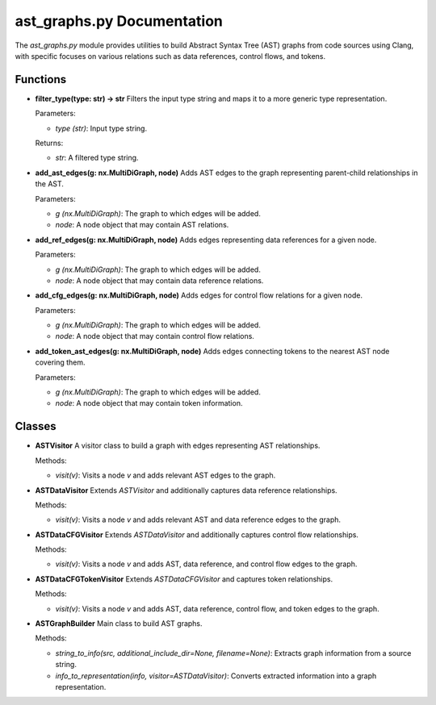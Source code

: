 ast_graphs.py Documentation
===========================

The `ast_graphs.py` module provides utilities to build Abstract Syntax Tree (AST) graphs from code sources using Clang, with specific focuses on various relations such as data references, control flows, and tokens.

Functions
---------

- **filter_type(type: str) -> str**
  Filters the input type string and maps it to a more generic type representation.
  
  Parameters:
  
  - `type (str)`: Input type string.
  
  Returns:
  
  - `str`: A filtered type string.

- **add_ast_edges(g: nx.MultiDiGraph, node)**
  Adds AST edges to the graph representing parent-child relationships in the AST.
  
  Parameters:
  
  - `g (nx.MultiDiGraph)`: The graph to which edges will be added.
  - `node`: A node object that may contain AST relations.

- **add_ref_edges(g: nx.MultiDiGraph, node)**
  Adds edges representing data references for a given node.
  
  Parameters:
  
  - `g (nx.MultiDiGraph)`: The graph to which edges will be added.
  - `node`: A node object that may contain data reference relations.

- **add_cfg_edges(g: nx.MultiDiGraph, node)**
  Adds edges for control flow relations for a given node.
  
  Parameters:
  
  - `g (nx.MultiDiGraph)`: The graph to which edges will be added.
  - `node`: A node object that may contain control flow relations.

- **add_token_ast_edges(g: nx.MultiDiGraph, node)**
  Adds edges connecting tokens to the nearest AST node covering them.
  
  Parameters:
  
  - `g (nx.MultiDiGraph)`: The graph to which edges will be added.
  - `node`: A node object that may contain token information.

Classes
-------

- **ASTVisitor**
  A visitor class to build a graph with edges representing AST relationships.
  
  Methods:
  
  - `visit(v)`: Visits a node `v` and adds relevant AST edges to the graph.

- **ASTDataVisitor**
  Extends `ASTVisitor` and additionally captures data reference relationships.
  
  Methods:
  
  - `visit(v)`: Visits a node `v` and adds relevant AST and data reference edges to the graph.

- **ASTDataCFGVisitor**
  Extends `ASTDataVisitor` and additionally captures control flow relationships.
  
  Methods:
  
  - `visit(v)`: Visits a node `v` and adds AST, data reference, and control flow edges to the graph.

- **ASTDataCFGTokenVisitor**
  Extends `ASTDataCFGVisitor` and captures token relationships.
  
  Methods:
  
  - `visit(v)`: Visits a node `v` and adds AST, data reference, control flow, and token edges to the graph.

- **ASTGraphBuilder**
  Main class to build AST graphs.
  
  Methods:
  
  - `string_to_info(src, additional_include_dir=None, filename=None)`: Extracts graph information from a source string.
  - `info_to_representation(info, visitor=ASTDataVisitor)`: Converts extracted information into a graph representation.

